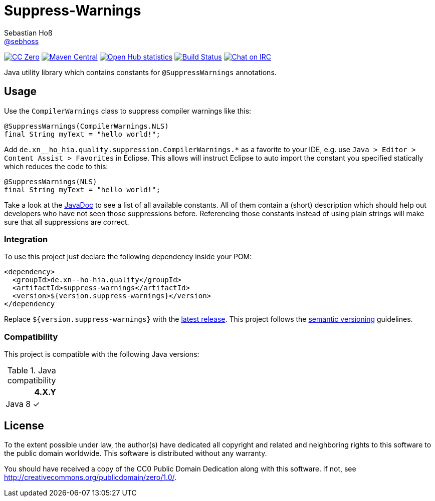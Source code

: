= Suppress-Warnings
Sebastian Hoß <http://seb.xn--ho-hia.de/[@sebhoss]>
:github-org: sebhoss
:project-name: suppress-warnings
:project-group: de.xn--ho-hia.quality

image:https://img.shields.io/badge/license-cc%20zero-000000.svg["CC Zero", link="http://creativecommons.org/publicdomain/zero/1.0/"]
pass:[<span class="image"><a class="image" href="https://maven-badges.herokuapp.com/maven-central/de.xn--ho-hia.quality/suppress-warnings"><img src="https://img.shields.io/maven-central/v/de.xn--ho-hia.quality/suppress-warnings.svg?style=flat-square" alt="Maven Central"></a></span>]
image:https://www.openhub.net/p/{project-name}/widgets/project_thin_badge.gif["Open Hub statistics", link="https://www.openhub.net/p/{project-name}"]
image:https://img.shields.io/travis/{github-org}/{project-name}/master.svg?style=flat-square["Build Status", link="https://travis-ci.org/{github-org}/{project-name}"]
image:https://img.shields.io/badge/irc-%23metio.wtf-brightgreen.svg?style=flat-square["Chat on IRC", link="http://webchat.freenode.net/?channels=metio.wtf"]

Java utility library which contains constants for `@SuppressWarnings` annotations.


== Usage

Use the `CompilerWarnings` class to suppress compiler warnings like this:

[source, java]
----
@SuppressWarnings(CompilerWarnings.NLS)
final String myText = "hello world!";
----

Add `de.xn__ho_hia.quality.suppression.CompilerWarnings.*` as a favorite to your IDE, e.g. use `Java > Editor > Content Assist > Favorites` in Eclipse. This allows will instruct Eclipse to auto import the constant you specified statically which reduces the code to this:

[source, java]
----
@SuppressWarnings(NLS)
final String myText = "hello world!";
----

Take a look at the pass:[<a href="http://www.javadoc.io/doc/de.xn--ho-hia.quality/suppress-warnings/">JavaDoc</a>] to see a list of all available constants. All of them contain a (short) description which should help out developers who have not seen those suppressions before. Referencing those constants instead of using plain strings will make sure that all suppressions are correct.

=== Integration

To use this project just declare the following dependency inside your POM:

[source, xml, subs="attributes,verbatim"]
----
<dependency>
  <groupId>{project-group}</groupId>
  <artifactId>{project-name}</artifactId>
  <version>${version.suppress-warnings}</version>
</dependency
----

Replace `${version.suppress-warnings}` with the pass:[<a href="http://search.maven.org/#search%7Cga%7C1%7Cg%3Ade.xn--ho-hia.quality%20a%3Asuppress-warnings">latest release</a>]. This project follows the http://semver.org/[semantic versioning] guidelines.


=== Compatibility

This project is compatible with the following Java versions:

.Java compatibility
|===
| | 4.X.Y

| Java 8
| ✓
|===


== License

To the extent possible under law, the author(s) have dedicated all copyright
and related and neighboring rights to this software to the public domain
worldwide. This software is distributed without any warranty.

You should have received a copy of the CC0 Public Domain Dedication along
with this software. If not, see http://creativecommons.org/publicdomain/zero/1.0/.
